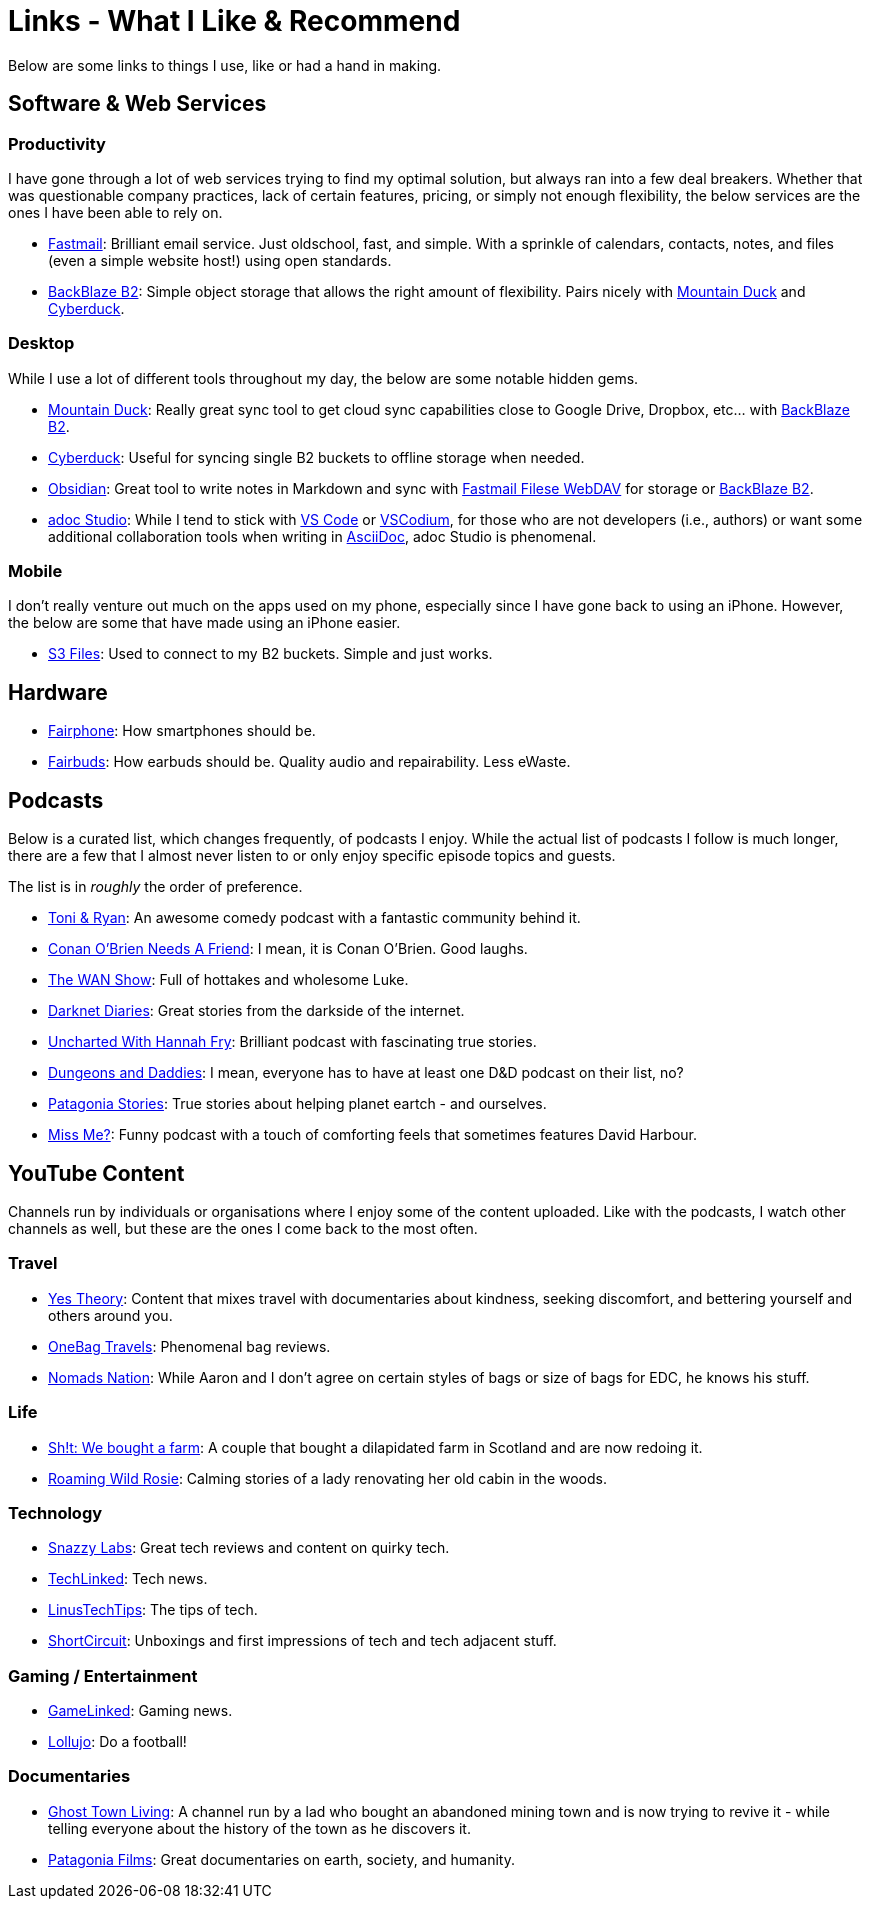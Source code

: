 = Links - What I Like & Recommend

Below are some links to things I use, like or had a hand in making.

== Software & Web Services

=== Productivity

I have gone through a lot of web services trying to find my optimal solution, but always ran into a few deal breakers. Whether that was questionable company practices, lack of certain features, pricing, or simply not enough flexibility, the below services are the ones I have been able to rely on.

* https://www.fastmail.com/[Fastmail]: Brilliant email service. Just oldschool, fast, and simple. With a sprinkle of calendars, contacts, notes, and files (even a simple website host!) using open standards.
* https://www.backblaze.com/cloud-storage[BackBlaze B2]: Simple object storage that allows the right amount of flexibility. Pairs nicely with https://mountainduck.io/[Mountain Duck] and https://cyberduck.io/[Cyberduck].

=== Desktop

While I use a lot of different tools throughout my day, the below are some notable hidden gems.

* https://mountainduck.io/[Mountain Duck]: Really great sync tool to get cloud sync capabilities close to Google Drive, Dropbox, etc... with https://www.backblaze.com/cloud-storage[BackBlaze B2].
* https://cyberduck.io/[Cyberduck]: Useful for syncing single B2 buckets to offline storage when needed.
* https://obsidian.md/[Obsidian]: Great tool to write notes in Markdown and sync with https://www.fastmail.help/hc/en-us/articles/1500000277882-Remote-file-access[Fastmail Filese WebDAV] for storage or https://www.backblaze.com/cloud-storage[BackBlaze B2].
* https://adoc-studio.app/[adoc Studio]: While I tend to stick with https://code.visualstudio.com/[VS Code] or https://vscodium.com/[VSCodium], for those who are not developers (i.e., authors) or want some additional collaboration tools when writing in https://asciidoc.org/[AsciiDoc], adoc Studio is phenomenal.

=== Mobile

I don't really venture out much on the apps used on my phone, especially since I have gone back to using an iPhone. However, the below are some that have made using an iPhone easier.

* https://apps.apple.com/gb/app/s3-files-bucket-storage/id6447647340[S3 Files]: Used to connect to my B2 buckets. Simple and just works.

== Hardware

* https://www.fairphone.com/nl[Fairphone]: How smartphones should be.
* https://shop.fairphone.com/nl/fairbuds[Fairbuds]: How earbuds should be. Quality audio and repairability. Less eWaste.

== Podcasts

Below is a curated list, which changes frequently, of podcasts I enjoy. While the actual list of podcasts I follow is much longer, there are a few that I almost never listen to or only enjoy specific episode topics and guests.

The list is in _roughly_ the order of preference.

* https://www.toniandryan.com.au/[Toni & Ryan]: An awesome comedy podcast with a fantastic community behind it.
* https://teamcoco.com/podcasts/conan-obrien-needs-a-friend[Conan O'Brien Needs A Friend]: I mean, it is Conan O'Brien. Good laughs.
* https://www.youtube.com/playlist?list=PL8mG-RkN2uTw7PhlnAr4pZZz2QubIbujH[The WAN Show]: Full of hottakes and wholesome Luke.
* https://darknetdiaries.com/[Darknet Diaries]: Great stories from the darkside of the internet.
* https://www.bbc.co.uk/programmes/p0gf6rbs[Uncharted With Hannah Fry]: Brilliant podcast with fascinating true stories.
* https://www.dungeonsanddaddies.com/[Dungeons and Daddies]: I mean, everyone has to have at least one D&D podcast on their list, no?
* https://www.patagonia.com/stories/[Patagonia Stories]: True stories about helping planet eartch - and ourselves.
* https://www.bbc.co.uk/sounds/brand/p0hhgmp6[Miss Me?]: Funny podcast with a touch of comforting feels that sometimes features David Harbour.

== YouTube Content

Channels run by individuals or organisations where I enjoy some of the content uploaded. Like with the podcasts, I watch other channels as well, but these are the ones I come back to the most often.

=== Travel

* https://www.youtube.com/channel/UCvK4bOhULCpmLabd2pDMtnA[Yes Theory]: Content that mixes travel with documentaries about kindness, seeking discomfort, and bettering yourself and others around you.
* https://www.youtube.com/@OneBagTravels[OneBag Travels]: Phenomenal bag reviews.
* https://www.youtube.com/@Nomads.Nation[Nomads Nation]: While Aaron and I don't agree on certain styles of bags or size of bags for EDC, he knows his stuff.

=== Life

* https://www.youtube.com/@sht-farm[Sh!t: We bought a farm]: A couple that bought a dilapidated farm in Scotland and are now redoing it.
* https://www.youtube.com/@wildrosie[Roaming Wild Rosie]: Calming stories of a lady renovating her old cabin in the woods.

=== Technology

* https://www.youtube.com/@snazzy[Snazzy Labs]: Great tech reviews and content on quirky tech.
* https://www.youtube.com/@techlinked[TechLinked]: Tech news.
* https://www.youtube.com/@LinusTechTips[LinusTechTips]: The tips of tech.
* https://www.youtube.com/@ShortCircuit[ShortCircuit]: Unboxings and first impressions of tech and tech adjacent stuff.

=== Gaming / Entertainment

* https://www.youtube.com/@GameLinked[GameLinked]: Gaming news.
* https://www.youtube.com/@lollujo[Lollujo]: Do a football!

=== Documentaries

* https://www.youtube.com/@GhostTownLiving[Ghost Town Living]: A channel run by a lad who bought an abandoned mining town and is now trying to revive it - while telling everyone about the history of the town as he discovers it.
* https://www.youtube.com/@patagonia/videos[Patagonia Films]: Great documentaries on earth, society, and humanity.
